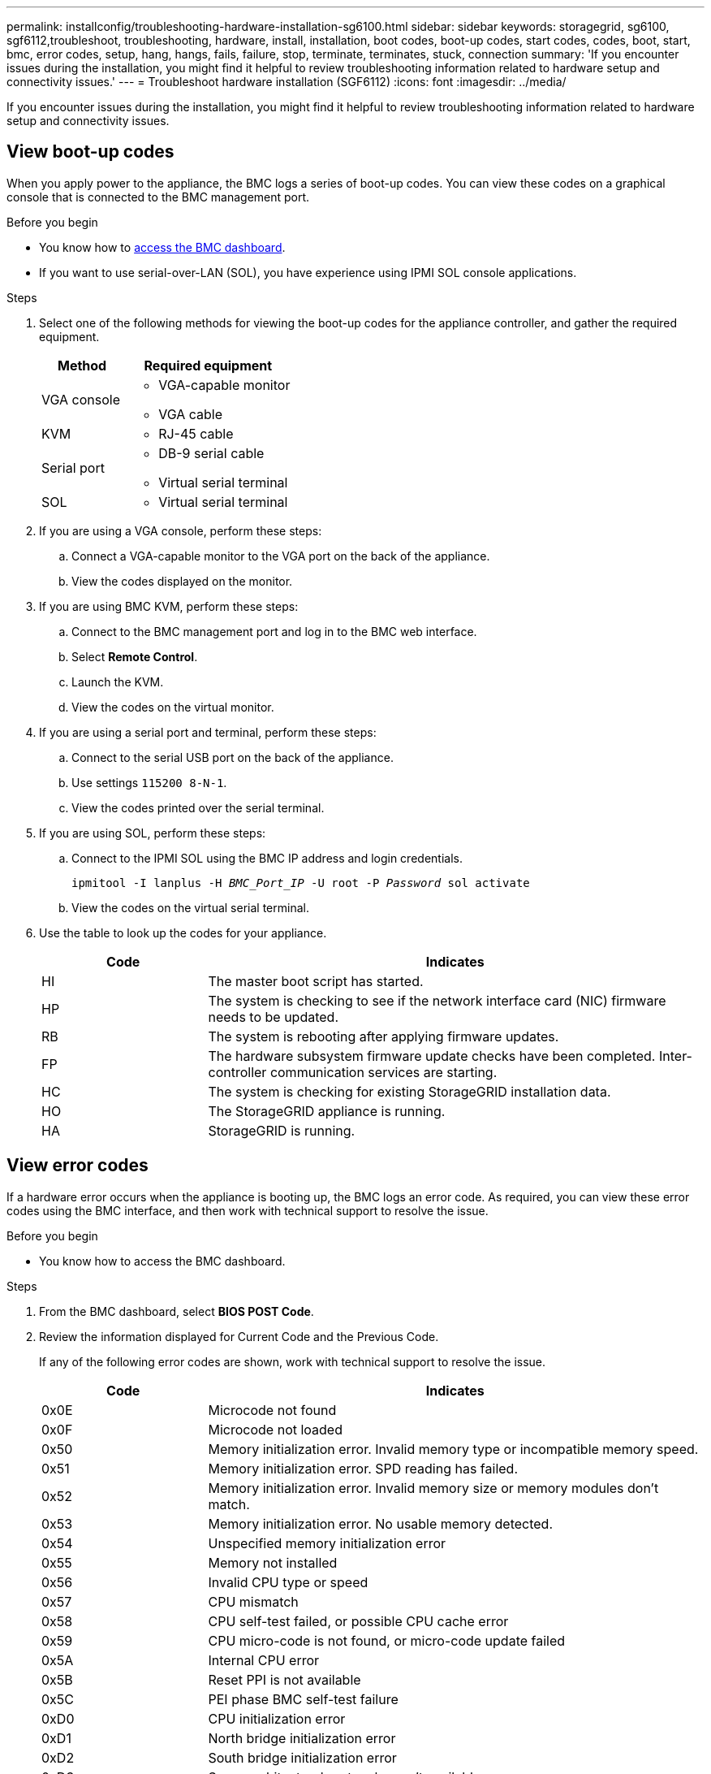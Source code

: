 ---
permalink: installconfig/troubleshooting-hardware-installation-sg6100.html
sidebar: sidebar
keywords: storagegrid, sg6100, sgf6112,troubleshoot, troubleshooting, hardware, install, installation, boot codes, boot-up codes, start codes, codes, boot, start, bmc, error codes, setup, hang, hangs, fails, failure, stop, terminate, terminates, stuck, connection
summary: 'If you encounter issues during the installation, you might find it helpful to review troubleshooting information related to hardware setup and connectivity issues.'
---
= Troubleshoot hardware installation (SGF6112)
:icons: font
:imagesdir: ../media/

[.lead]
If you encounter issues during the installation, you might find it helpful to review troubleshooting information related to hardware setup and connectivity issues.

== View boot-up codes

When you apply power to the appliance, the BMC logs a series of boot-up codes. You can view these codes on a graphical console that is connected to the BMC management port.

.Before you begin

* You know how to link:accessing-bmc-interface.html[access the BMC dashboard].
* If you want to use serial-over-LAN (SOL), you have experience using IPMI SOL console applications.

.Steps

. Select one of the following methods for viewing the boot-up codes for the appliance controller, and gather the required equipment.
+
[cols="1a,2a" options="header"]
|===
| Method| Required equipment
| VGA console
| 
* VGA-capable monitor
* VGA cable

| KVM
| * RJ-45 cable

| Serial port
| 
* DB-9 serial cable
* Virtual serial terminal

| SOL
| * Virtual serial terminal
|===

. If you are using a VGA console, perform these steps:
 .. Connect a VGA-capable monitor to the VGA port on the back of the appliance.
 .. View the codes displayed on the monitor.
. If you are using BMC KVM, perform these steps:
 .. Connect to the BMC management port and log in to the BMC web interface.
 .. Select *Remote Control*.
 .. Launch the KVM.
 .. View the codes on the virtual monitor.
. If you are using a serial port and terminal, perform these steps:
 .. Connect to the serial USB port on the back of the appliance.
 .. Use settings `115200 8-N-1`.
 .. View the codes printed over the serial terminal.
. If you are using SOL, perform these steps:
 .. Connect to the IPMI SOL using the BMC IP address and login credentials.
+
`ipmitool -I lanplus -H _BMC_Port_IP_ -U root -P _Password_ sol activate`

.. View the codes on the virtual serial terminal.

. Use the table to look up the codes for your appliance.
+
[cols="1a,3a" options="header"]
|===
| Code| Indicates

| HI
| The master boot script has started.

| HP
| The system is checking to see if the network interface card (NIC) firmware needs to be updated.

| RB
| The system is rebooting after applying firmware updates.

| FP
| The hardware subsystem firmware update checks have been completed. Inter-controller communication services are starting.

| HC
| The system is checking for existing StorageGRID installation data.

| HO
| The StorageGRID appliance is running.

| HA
| StorageGRID is running.
|===

== View error codes

If a hardware error occurs when the appliance is booting up, the BMC logs an error code. As required, you can view these error codes using the BMC interface, and then work with technical support to resolve the issue.

.Before you begin

* You know how to access the BMC dashboard.

.Steps

. From the BMC dashboard, select *BIOS POST Code*.
. Review the information displayed for Current Code and the Previous Code.
+
If any of the following error codes are shown, work with technical support to resolve the issue.
+
[cols="1a,3a" options="header"]
|===
| Code| Indicates
a|
0x0E
a|
Microcode not found
a|
0x0F
a|
Microcode not loaded
a|
0x50
a|
Memory initialization error. Invalid memory type or incompatible memory speed.
a|
0x51
a|
Memory initialization error. SPD reading has failed.
a|
0x52
a|
Memory initialization error. Invalid memory size or memory modules don't match.
a|
0x53
a|
Memory initialization error. No usable memory detected.
a|
0x54
a|
Unspecified memory initialization error
a|
0x55
a|
Memory not installed
a|
0x56
a|
Invalid CPU type or speed
a|
0x57
a|
CPU mismatch
a|
0x58
a|
CPU self-test failed, or possible CPU cache error
a|
0x59
a|
CPU micro-code is not found, or micro-code update failed
a|
0x5A
a|
Internal CPU error
a|
0x5B
a|
Reset PPI is not available
a|
0x5C
a|
PEI phase BMC self-test failure
a|
0xD0
a|
CPU initialization error
a|
0xD1
a|
North bridge initialization error
a|
0xD2
a|
South bridge initialization error
a|
0xD3
a|
Some architectural protocols aren't available
a|
0xD4
a|
PCI resource allocation error. Out of resources.
a|
0xD5
a|
No space for legacy option ROM
a|
0xD6
a|
No console output devices are found
a|
0xD7
a|
No console input devices are found
a|
0xD8
a|
Invalid password
a|
0xD9
a|
Error loading boot option (LoadImage returned error)
a|
0xDA
a|
Boot option failed (StartImage returned error)
a|
0xDB
a|
Flash update failed
a|
0xDC
a|
Reset protocol is not available
a|
0xDD
a|
DXE phase BMC self-test failure
a|
0xE8
a|
MRC: ERR_NO_MEMORY
a|
0xE9
a|
MRC: ERR_LT_LOCK
a|
0xEA
a|
MRC: ERR_DDR_INIT
a|
0xEB
a|
MRC: ERR_MEM_TEST
a|
0xEC
a|
MRC: ERR_VENDOR_SPECIFIC
a|
0xED
a|
MRC: ERR_DIMM_COMPAT
a|
0xEE
a|
MRC: ERR_MRC_COMPATIBILITY
a|
0xEF
a|
MRC: ERR_MRC_STRUCT
a|
0xF0
a|
MRC: ERR_SET_VDD
a|
0xF1
a|
MRC: ERR_IOT_MEM_BUFFER
a|
0xF2
a|
MRC: ERR_RC_INTERNAL
a|
0xF3
a|
MRC: ERR_INVALID_REG_ACCESS
a|
0xF4
a|
MRC: ERR_SET_MC_FREQ
a|
0xF5
a|
MRC: ERR_READ_MC_FREQ
a|
0x70
a|
MRC: ERR_DIMM_CHANNEL
a|
0x74
a|
MRC: ERR_BIST_CHECK
a|
0xF6
a|
MRC: ERR_SMBUS
a|
0xF7
a|
MRC: ERR_PCU
a|
0xF8
a|
MRC: ERR_NGN
a|
0xF9
a|
MRC: ERR_INTERLEAVE_FAILURE
|===

[[hardware-setup-hangs]]
== Hardware setup appears to hang

The StorageGRID Appliance Installer might not be available if hardware faults or cabling errors prevent the appliance from completing its boot-up processing.

.Steps

. Review the LEDs on the appliance and the boot-up and error codes displayed in the BMC.
. If you need help resolving an issue, contact technical support.

== Connection issues

If you can't connect to the services appliance, there might be a network issue, or the hardware installation might not have been completed successfully.

.Steps

. Try to ping the appliance using the IP address for the appliance : +
`*ping _appliance_IP_*`
. If you receive no response from the ping, confirm you are using the correct IP address.
+
You can use the IP address of the appliance on the Grid Network, the Admin Network, or the Client Network.

. If the IP address is correct, check appliance cabling, QSFP or SFP transceivers, and the network setup.

. If physical access to the appliance is available, you can use a direct connection to the permanent link-local IP `169.254.0.1` to check controller networking configuration and update if necessary. For detailed instructions, see step 2 in link:accessing-storagegrid-appliance-installer.html[Access StorageGRID Appliance Installer].
+
If that does not resolve the issue, contact technical support.

. If the ping was successful, open a web browser.
. Enter the URL for the StorageGRID Appliance Installer: +
`*https://_appliances_controller_IP_:8443*`
+
The Home page appears.

